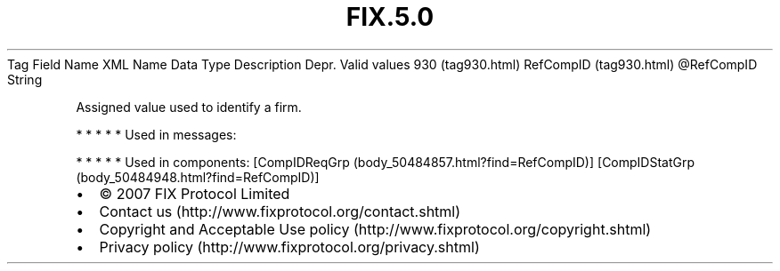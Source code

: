 .TH FIX.5.0 "" "" "Tag #930"
Tag
Field Name
XML Name
Data Type
Description
Depr.
Valid values
930 (tag930.html)
RefCompID (tag930.html)
\@RefCompID
String
.PP
Assigned value used to identify a firm.
.PP
   *   *   *   *   *
Used in messages:
.PP
   *   *   *   *   *
Used in components:
[CompIDReqGrp (body_50484857.html?find=RefCompID)]
[CompIDStatGrp (body_50484948.html?find=RefCompID)]

.PD 0
.P
.PD

.PP
.PP
.IP \[bu] 2
© 2007 FIX Protocol Limited
.IP \[bu] 2
Contact us (http://www.fixprotocol.org/contact.shtml)
.IP \[bu] 2
Copyright and Acceptable Use policy (http://www.fixprotocol.org/copyright.shtml)
.IP \[bu] 2
Privacy policy (http://www.fixprotocol.org/privacy.shtml)
